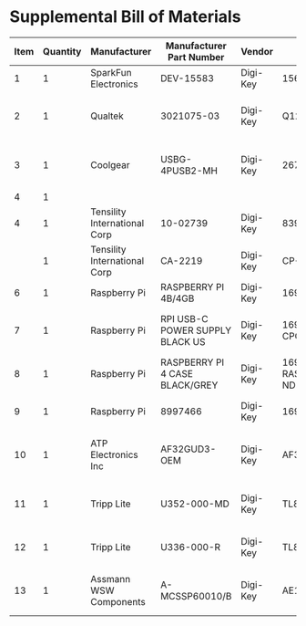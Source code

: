 * Supplemental Bill of Materials
#+RESULTS: supplemental-parts
| Item | Quantity | Manufacturer                 | Manufacturer Part Number        | Vendor   | Vendor Part Number                 | Description                      |
|------+----------+------------------------------+---------------------------------+----------+------------------------------------+----------------------------------|
|    1 |        1 | SparkFun Electronics         | DEV-15583                       | Digi-Key | 1568-DEV-15583-ND                  | TEENSY 4.0                       |
|    2 |        1 | Qualtek                      | 3021075-03                      | Digi-Key | Q1223-ND                           | USB 2.0 A MALE TO USB 2.0 MICRO  |
|    3 |        1 | Coolgear                     | USBG-4PUSB2-MH                  | Digi-Key | 2671-USBG-4PUSB2-MH-ND             | 4-PORT USB 2.0 MINI METAL HIGH-S |
|    4 |        1 |                              |                                 |          |                                    |                                  |
|    4 |        1 | Tensility International Corp | 10-02739                        | Digi-Key | 839-1474-ND                        | SPLITTER 5.5X2.1MM F TO X4 M     |
|      |        1 | Tensility International Corp | CA-2219                         | Digi-Key | CP-2219-ND                         | CABLE ASSY 5.5X2.1MM M/F R/A 3FT |
|    6 |        1 | Raspberry Pi                 | RASPBERRY PI 4B/4GB             | Digi-Key | 1690-RASPBERRYPI4B/4GB-ND          | RASPBERRY PI 4B/4GB              |
|    7 |        1 | Raspberry Pi                 | RPI USB-C POWER SUPPLY BLACK US | Digi-Key | 1690-RPIUSB-CPOWERSUPPLYBLACKUS-ND | RPI USB-C POWER SUPPLY BLACK US  |
|    8 |        1 | Raspberry Pi                 | RASPBERRY PI 4 CASE BLACK/GREY  | Digi-Key | 1690-RASPBERRYPI4CASEBLACK/GREY-ND | RASPBERRY PI 4 CASE BLACK/GREY   |
|    9 |        1 | Raspberry Pi                 | 8997466                         | Digi-Key | 1690-1007-ND                       | RASPBERRY PI 7" TOUCH SCREEN LCD |
|   10 |        1 | ATP Electronics Inc          | AF32GUD3-OEM                    | Digi-Key | AF32GUD3-OEM-ND                    | MEM CARD MICROSD 32GB CLS 10 MLC |
|   11 |        1 | Tripp Lite                   | U352-000-MD                     | Digi-Key | TL825-ND                           | USB 3.0 MULTI-DRIVE SD CF MS     |
|   12 |        1 | Tripp Lite                   | U336-000-R                      | Digi-Key | TL824-ND                           | USB 3.0 TO ETHERNET ADAPTER      |
|   13 |        1 | Assmann WSW Components       | A-MCSSP60010/B                  | Digi-Key | AE10190-ND                         | CABLE MOD 8P8C PLUG-PLUG 3.28FT  |
